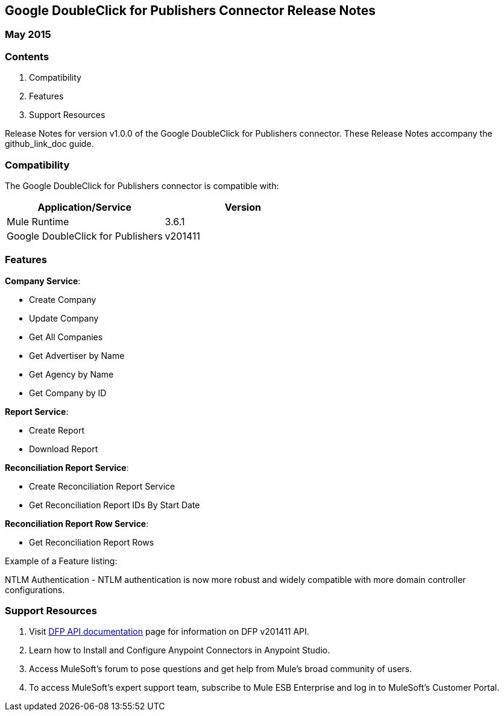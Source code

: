 :System_Name: Google DoubleClick for Publishers 
:Release_date: May 2015
:Connector_Version: v1.0.0
:Connector_Guide_Url: github_link_doc
:Supported_Mule_Version: 3.6.1
:System_Version: v201411

== {System_Name} Connector Release Notes
=== {Release_date}

=== Contents

. Compatibility
. Features
. Support Resources

Release Notes for version {Connector_Version} of the {System_Name} connector. These Release Notes accompany the  {Connector_Guide_URL} guide.
 
=== Compatibility
The {System_name} connector is compatible with:

|===
|Application/Service|Version

|Mule Runtime|{Supported_Mule_Version}
|{System_Name}|{System_Version}
|===

=== Features

*Company Service*:

* Create Company
* Update Company
* Get All Companies
* Get Advertiser by Name
* Get Agency by Name
* Get Company by ID

*Report Service*:

* Create Report
* Download Report

*Reconciliation Report Service*:

* Create Reconciliation Report Service
* Get Reconciliation Report IDs By Start Date

*Reconciliation Report Row Service*:

* Get Reconciliation Report Rows

Example of a Feature listing:

NTLM Authentication - NTLM authentication is now more robust and widely compatible with more domain controller configurations. 

=== Support Resources

. Visit https://developers.google.com/doubleclick-publishers/docs/reference/v201411/ActivityGroupServices[DFP API documentation] page for information on DFP v201411 API.
. Learn how to Install and Configure Anypoint Connectors in Anypoint Studio.
. Access MuleSoft’s forum to pose questions and get help from Mule’s broad community of users.
. To access MuleSoft’s expert support team, subscribe to Mule ESB Enterprise and log in to MuleSoft’s Customer Portal.

